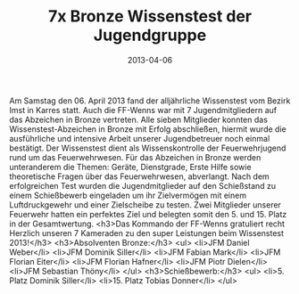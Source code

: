 #+TITLE: 7x Bronze Wissenstest der Jugendgruppe
#+DATE: 2013-04-06
#+FACEBOOK_URL: 

Am Samstag den 06. April 2013 fand der alljährliche Wissenstest vom Bezirk Imst in Karres statt. Auch die FF-Wenns war mit 7 Jugendmitgliedern auf das Abzeichen in Bronze vertreten. Alle sieben Mitglieder konnten das Wissenstest-Abzeichen in Bronze mit Erfolg abschließen, hiermit wurde die ausführliche und intensive Arbeit unserer Jugendbetreuer noch einmal bestätigt. Der Wissenstest dient als Wissenskontrolle der Feuerwehrjugend rund um das Feuerwehrwesen. Für das Abzeichen in Bronze werden unteranderem die Themen: Geräte, Dienstgrade, Erste Hilfe sowie theoretische Fragen über das Feuerwehrwesen, abverlangt. Nach dem erfolgreichen Test wurden die Jugendmitglieder auf den Schießstand zu einem Schießbewerb eingeladen um ihr Zielvermögen mit einem Luftdruckgewehr und einer Zielscheibe zu testen. Zwei Mitglieder unserer Feuerwehr hatten ein perfektes Ziel und belegten somit den 5. und 15. Platz in der Gesamtwertung.
<h3>Das Kommando der FF-Wenns gratuliert recht Herzlich unseren 7 Kameraden zu den super Leistungen beim Wissenstest 2013!</h3>
<h3>Absolventen Bronze:</h3>
<ul>
<li>JFM Daniel Weber</li>
<li>JFM Dominik Siller</li>
<li>JFM Fabian Mark</li>
<li>JFM Florian Eiter</li>
<li>JFM Florian Hafner</li>
<li>JFM Piotr Dielen</li>
<li>JFM Sebastian Thöny</li>
</ul>
<h3>Schießbewerb:</h3>
<ul>
<li>5. Platz Dominik Siller</li>
<li>15. Platz Tobias Donner</li>
</ul>
